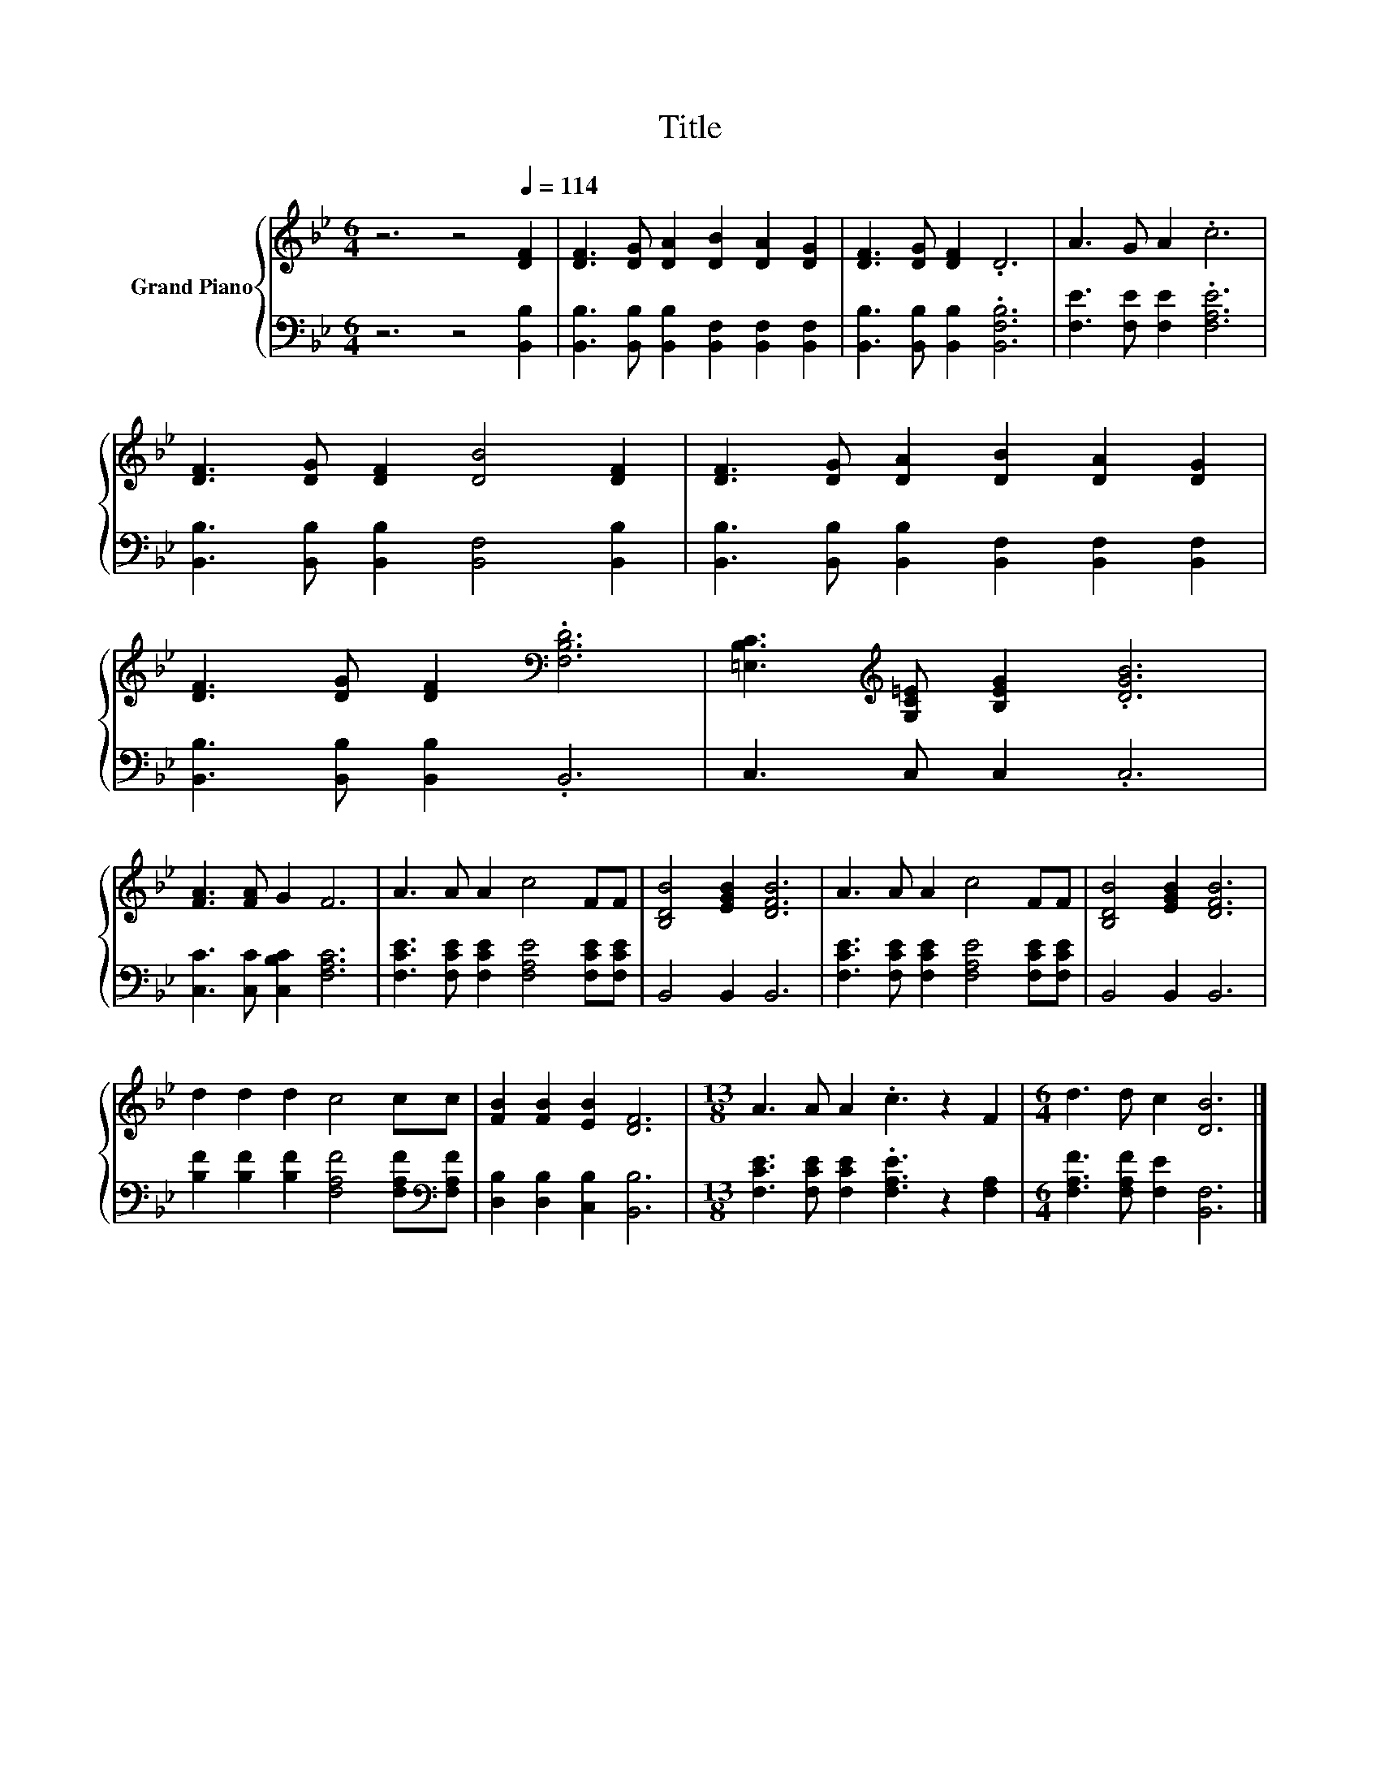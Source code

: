 X:1
T:Title
%%score { 1 | 2 }
L:1/8
M:6/4
K:Bb
V:1 treble nm="Grand Piano"
V:2 bass 
V:1
 z6 z4[Q:1/4=114] [DF]2 | [DF]3 [DG] [DA]2 [DB]2 [DA]2 [DG]2 | [DF]3 [DG] [DF]2 .D6 | A3 G A2 .c6 | %4
 [DF]3 [DG] [DF]2 [DB]4 [DF]2 | [DF]3 [DG] [DA]2 [DB]2 [DA]2 [DG]2 | %6
 [DF]3 [DG] [DF]2[K:bass] .[F,B,D]6 | [=E,B,C]3[K:treble] [G,C=E] [B,EG]2 .[DGB]6 | %8
 [FA]3 [FA] G2 F6 | A3 A A2 c4 FF | [B,DB]4 [EGB]2 [DFB]6 | A3 A A2 c4 FF | [B,DB]4 [EGB]2 [DFB]6 | %13
 d2 d2 d2 c4 cc | [FB]2 [FB]2 [EB]2 [DF]6 |[M:13/8] A3 A A2 .c3 z2 F2 |[M:6/4] d3 d c2 [DB]6 |] %17
V:2
 z6 z4 [B,,B,]2 | [B,,B,]3 [B,,B,] [B,,B,]2 [B,,F,]2 [B,,F,]2 [B,,F,]2 | %2
 [B,,B,]3 [B,,B,] [B,,B,]2 .[B,,F,B,]6 | [F,E]3 [F,E] [F,E]2 .[F,A,E]6 | %4
 [B,,B,]3 [B,,B,] [B,,B,]2 [B,,F,]4 [B,,B,]2 | %5
 [B,,B,]3 [B,,B,] [B,,B,]2 [B,,F,]2 [B,,F,]2 [B,,F,]2 | [B,,B,]3 [B,,B,] [B,,B,]2 .B,,6 | %7
 C,3 C, C,2 .C,6 | [C,C]3 [C,C] [C,B,C]2 [F,A,C]6 | [F,CE]3 [F,CE] [F,CE]2 [F,A,E]4 [F,CE][F,CE] | %10
 B,,4 B,,2 B,,6 | [F,CE]3 [F,CE] [F,CE]2 [F,A,E]4 [F,CE][F,CE] | B,,4 B,,2 B,,6 | %13
 [B,F]2 [B,F]2 [B,F]2 [F,A,F]4 [F,A,F][K:bass][F,A,F] | [D,B,]2 [D,B,]2 [C,B,]2 [B,,B,]6 | %15
[M:13/8] [F,CE]3 [F,CE] [F,CE]2 .[F,A,E]3 z2 [F,A,]2 |[M:6/4] [F,A,F]3 [F,A,F] [F,E]2 [B,,F,]6 |] %17

